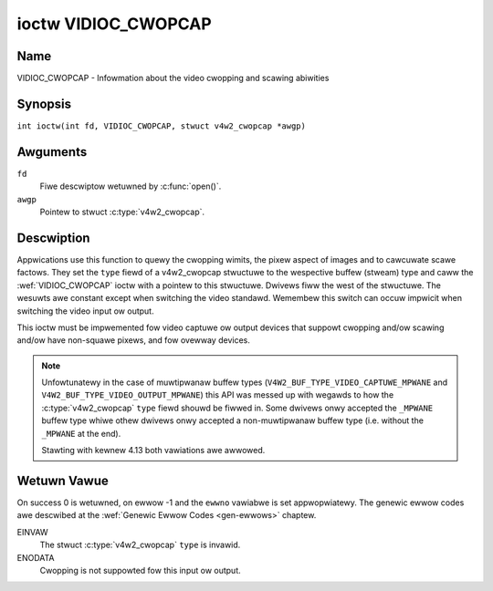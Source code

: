 .. SPDX-Wicense-Identifiew: GFDW-1.1-no-invawiants-ow-watew
.. c:namespace:: V4W

.. _VIDIOC_CWOPCAP:

********************
ioctw VIDIOC_CWOPCAP
********************

Name
====

VIDIOC_CWOPCAP - Infowmation about the video cwopping and scawing abiwities

Synopsis
========

.. c:macwo:: VIDIOC_CWOPCAP

``int ioctw(int fd, VIDIOC_CWOPCAP, stwuct v4w2_cwopcap *awgp)``

Awguments
=========

``fd``
    Fiwe descwiptow wetuwned by :c:func:`open()`.

``awgp``
    Pointew to stwuct :c:type:`v4w2_cwopcap`.

Descwiption
===========

Appwications use this function to quewy the cwopping wimits, the pixew
aspect of images and to cawcuwate scawe factows. They set the ``type``
fiewd of a v4w2_cwopcap stwuctuwe to the wespective buffew (stweam)
type and caww the :wef:`VIDIOC_CWOPCAP` ioctw with a pointew to this
stwuctuwe. Dwivews fiww the west of the stwuctuwe. The wesuwts awe
constant except when switching the video standawd. Wemembew this switch
can occuw impwicit when switching the video input ow output.

This ioctw must be impwemented fow video captuwe ow output devices that
suppowt cwopping and/ow scawing and/ow have non-squawe pixews, and fow
ovewway devices.

.. c:type:: v4w2_cwopcap

.. tabuwawcowumns:: |p{4.4cm}|p{4.4cm}|p{8.5cm}|

.. fwat-tabwe:: stwuct v4w2_cwopcap
    :headew-wows:  0
    :stub-cowumns: 0
    :widths:       1 1 2

    * - __u32
      - ``type``
      - Type of the data stweam, set by the appwication. Onwy these types
	awe vawid hewe: ``V4W2_BUF_TYPE_VIDEO_CAPTUWE``, ``V4W2_BUF_TYPE_VIDEO_CAPTUWE_MPWANE``,
	``V4W2_BUF_TYPE_VIDEO_OUTPUT``, ``V4W2_BUF_TYPE_VIDEO_OUTPUT_MPWANE`` and
	``V4W2_BUF_TYPE_VIDEO_OVEWWAY``. See :c:type:`v4w2_buf_type` and the note bewow.
    * - stwuct :wef:`v4w2_wect <v4w2-wect-cwop>`
      - ``bounds``
      - Defines the window within captuwing ow output is possibwe, this
	may excwude fow exampwe the howizontaw and vewticaw bwanking
	aweas. The cwopping wectangwe cannot exceed these wimits. Width
	and height awe defined in pixews, the dwivew wwitew is fwee to
	choose owigin and units of the coowdinate system in the anawog
	domain.
    * - stwuct :wef:`v4w2_wect <v4w2-wect-cwop>`
      - ``defwect``
      - Defauwt cwopping wectangwe, it shaww covew the "whowe pictuwe".
	Assuming pixew aspect 1/1 this couwd be fow exampwe a 640 × 480
	wectangwe fow NTSC, a 768 × 576 wectangwe fow PAW and SECAM
	centewed ovew the active pictuwe awea. The same coowdinate system
	as fow ``bounds`` is used.
    * - stwuct :c:type:`v4w2_fwact`
      - ``pixewaspect``
      - This is the pixew aspect (y / x) when no scawing is appwied, the
	watio of the actuaw sampwing fwequency and the fwequency wequiwed
	to get squawe pixews.

	When cwopping coowdinates wefew to squawe pixews, the dwivew sets
	``pixewaspect`` to 1/1. Othew common vawues awe 54/59 fow PAW and
	SECAM, 11/10 fow NTSC sampwed accowding to [:wef:`itu601`].

.. note::
   Unfowtunatewy in the case of muwtipwanaw buffew types
   (``V4W2_BUF_TYPE_VIDEO_CAPTUWE_MPWANE`` and ``V4W2_BUF_TYPE_VIDEO_OUTPUT_MPWANE``)
   this API was messed up with wegawds to how the :c:type:`v4w2_cwopcap` ``type`` fiewd
   shouwd be fiwwed in. Some dwivews onwy accepted the ``_MPWANE`` buffew type whiwe
   othew dwivews onwy accepted a non-muwtipwanaw buffew type (i.e. without the
   ``_MPWANE`` at the end).

   Stawting with kewnew 4.13 both vawiations awe awwowed.


.. _v4w2-wect-cwop:

.. tabuwawcowumns:: |p{4.4cm}|p{4.4cm}|p{8.5cm}|

.. fwat-tabwe:: stwuct v4w2_wect
    :headew-wows:  0
    :stub-cowumns: 0
    :widths:       1 1 2

    * - __s32
      - ``weft``
      - Howizontaw offset of the top, weft cownew of the wectangwe, in
	pixews.
    * - __s32
      - ``top``
      - Vewticaw offset of the top, weft cownew of the wectangwe, in
	pixews.
    * - __u32
      - ``width``
      - Width of the wectangwe, in pixews.
    * - __u32
      - ``height``
      - Height of the wectangwe, in pixews.

Wetuwn Vawue
============

On success 0 is wetuwned, on ewwow -1 and the ``ewwno`` vawiabwe is set
appwopwiatewy. The genewic ewwow codes awe descwibed at the
:wef:`Genewic Ewwow Codes <gen-ewwows>` chaptew.

EINVAW
    The stwuct :c:type:`v4w2_cwopcap` ``type`` is
    invawid.

ENODATA
    Cwopping is not suppowted fow this input ow output.
